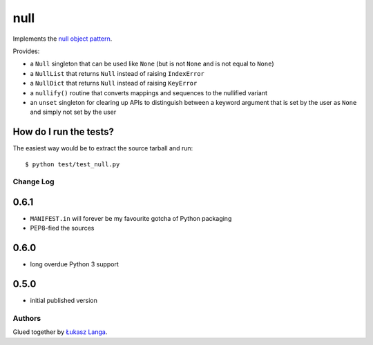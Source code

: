 ----
null
----

Implements the `null object pattern
<http://en.wikipedia.org/wiki/Null_Object_pattern>`_.

Provides:

- a ``Null`` singleton that can be used like ``None`` (but is not ``None`` and
  is not equal to ``None``)

- a ``NullList`` that returns ``Null`` instead of raising ``IndexError``

- a ``NullDict`` that returns ``Null`` instead of raising ``KeyError``

- a ``nullify()`` routine that converts mappings and sequences to the nullified
  variant

- an ``unset`` singleton for clearing up APIs to distinguish between a keyword
  argument that is set by the user as ``None`` and simply not set by the user

How do I run the tests?
-----------------------

The easiest way would be to extract the source tarball and run::

  $ python test/test_null.py

Change Log
==========

0.6.1
-----

* ``MANIFEST.in`` will forever be my favourite gotcha of Python packaging

* PEP8-fied the sources

0.6.0
-----

* long overdue Python 3 support

0.5.0
-----

* initial published version

Authors
=======

Glued together by `Łukasz Langa <mailto:lukasz@langa.pl>`_.


